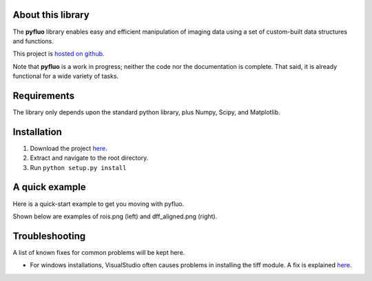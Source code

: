 About this library
--------------------
The **pyfluo** library enables easy and efficient manipulation of imaging data using a set of custom-built data structures and functions.

This project is `hosted on github <https://github.com/bensondaled/pyfluo/>`_.

Note that **pyfluo** is a work in progress; neither the code nor the documentation is complete. That said, it is already functional for a wide variety of tasks.

Requirements
--------------
The library only depends upon the standard python library, plus Numpy, Scipy, and Matplotlib.

Installation
-------------
#. Download the project `here <https://github.com/bensondaled/pyfluo/>`_.
#. Extract and navigate to the root directory.
#. Run ``python setup.py install``

A quick example
-----------------
Here is a quick-start example to get you moving with pyfluo.

.. code-block:: python
    :linenos:

    from pyfluo import MultiChannelTiff, Movie, LineScan
    from pyfluo.fluorescence import compute_dff
    from pyfluo.tiff import CHANNEL_IMG, CHANNEL_STIM
    from pyfluo.io import save, load
    import os
    import numpy as np
    import pylab as pl
    pl.ion()
    
    # reload previously saved data
    globals().update(load('my_saved_data'))
    
    # specify tif files to be loaded
    dir_name = './lab-data/experiment-june25/'
    names = [os.path.join(dir_name,file_name) for file_name in os.listdir(dir_name) if '500Hz' in file_name]
    
    # load tif files
    mct = MultiChannelTiff(names, skip=(10,0,0), klass=Movie) # this skipped the first ten frames of each tiff file
    # mct = MultiChannelTiff(names, skip=(0,0,32), klass=LineScan) # this skipped every 32 lines in every tiff file
    mov = mct[CHANNEL_IMG]
    stim = mct[CHANNEL_STIM].flatten()
    
    # play the movie
    mov.play(fps=15)

    # extract and align stimulation events from movie, then play result
    mov_stims = mov.take(stim.stim_times, pad=(.5, .5), merge_method=np.mean)
    mov_stims.play(loop=True)
    
    # select some regions of interest & extract their signals
    mov.select_roi(3)
    signals = mov.extract_by_roi()
    
    # compute delta-f over f of signals
    dff = compute_dff(signals)
    
    # extract and align stimulation events from signals
    dff_stims = dff.take(stim.stim_times, pad=(.5,.5))

    # plot the result
    dff_stims.plot(stim=stim.example)
    
    # show the regions corresponding to plot
    pl.figure()
    mov.z_project(show=True, rois=True)
    
    # save the figures
    pl.savefig('rois.png')
    pl.figure(1)
    pl.savefig('dff_aligned.png')
    # and the data
    save([dff, stim], 'my_new_data', globals())

Shown below are examples of rois.png (left) and dff_aligned.png (right).

.. image:: imgs/rois.png
    :width: 40% 
.. image:: imgs/dff_aligned.png
    :width: 40%

Troubleshooting
------------------
A list of known fixes for common problems will be kept here.

* For windows installations, VisualStudio often causes problems in installing the tiff module. A fix is explained `here <http://stackoverflow.com/questions/2817869/error-unable-to-find-vcvarsall-bat>`_.
